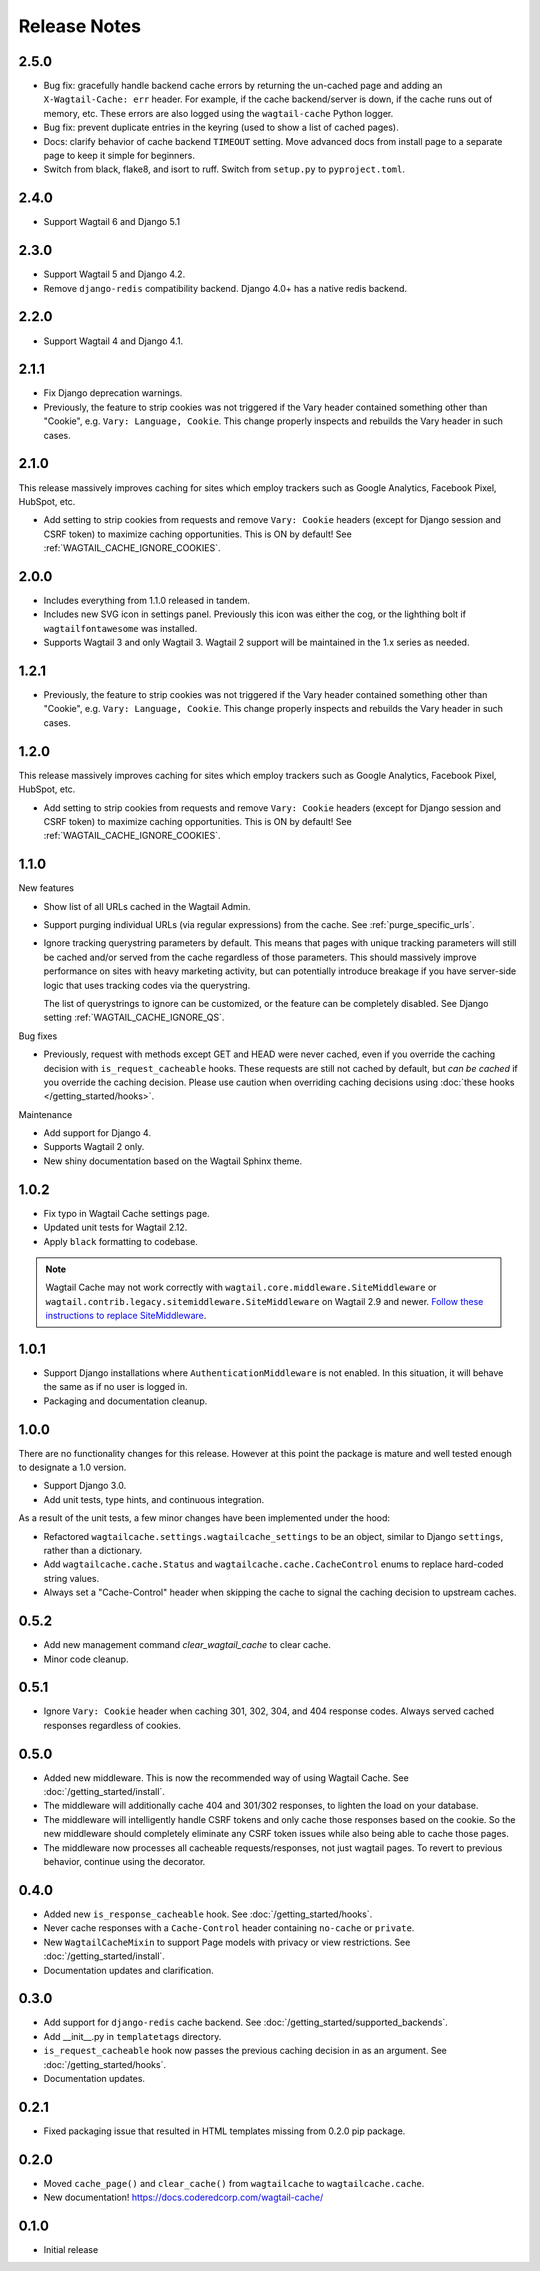 =============
Release Notes
=============


2.5.0
=====

* Bug fix: gracefully handle backend cache errors by returning the un-cached page and adding an ``X-Wagtail-Cache: err`` header. For example, if the cache backend/server is down, if the cache runs out of memory, etc. These errors are also logged using the ``wagtail-cache`` Python logger.

* Bug fix: prevent duplicate entries in the keyring (used to show a list of cached pages).

* Docs: clarify behavior of cache backend ``TIMEOUT`` setting. Move advanced docs from install page to a separate page to keep it simple for beginners.

* Switch from black, flake8, and isort to ruff. Switch from ``setup.py`` to ``pyproject.toml``.


2.4.0
=====

* Support Wagtail 6 and Django 5.1


2.3.0
=====

* Support Wagtail 5 and Django 4.2.

* Remove ``django-redis`` compatibility backend. Django 4.0+ has a native redis backend.


2.2.0
=====

* Support Wagtail 4 and Django 4.1.


2.1.1
=====

* Fix Django deprecation warnings.

* Previously, the feature to strip cookies was not triggered if the Vary header
  contained something other than "Cookie", e.g. ``Vary: Language, Cookie``. This
  change properly inspects and rebuilds the Vary header in such cases.


2.1.0
=====

This release massively improves caching for sites which employ trackers such as
Google Analytics, Facebook Pixel, HubSpot, etc.

* Add setting to strip cookies from requests and remove ``Vary: Cookie`` headers
  (except for Django session and CSRF token) to maximize caching opportunities.
  This is ON by default! See :ref:`WAGTAIL_CACHE_IGNORE_COOKIES`.

2.0.0
=====

* Includes everything from 1.1.0 released in tandem.

* Includes new SVG icon in settings panel. Previously this icon was either the
  cog, or the lighthing bolt if ``wagtailfontawesome`` was installed.

* Supports Wagtail 3 and only Wagtail 3. Wagtail 2 support will be maintained in
  the 1.x series as needed.


1.2.1
=====

* Previously, the feature to strip cookies was not triggered if the Vary header
  contained something other than "Cookie", e.g. ``Vary: Language, Cookie``. This
  change properly inspects and rebuilds the Vary header in such cases.


1.2.0
=====

This release massively improves caching for sites which employ trackers such as
Google Analytics, Facebook Pixel, HubSpot, etc.

* Add setting to strip cookies from requests and remove ``Vary: Cookie`` headers
  (except for Django session and CSRF token) to maximize caching opportunities.
  This is ON by default! See :ref:`WAGTAIL_CACHE_IGNORE_COOKIES`.


1.1.0
=====

New features

* Show list of all URLs cached in the Wagtail Admin.

* Support purging individual URLs (via regular expressions) from the cache. See
  :ref:`purge_specific_urls`.

* Ignore tracking querystring parameters by default. This means that pages with
  unique tracking parameters will still be cached and/or served from the cache
  regardless of those parameters. This should massively improve performance on
  sites with heavy marketing activity, but can potentially introduce breakage if
  you have server-side logic that uses tracking codes via the querystring.

  The list of querystrings to ignore can be customized, or the feature can be
  completely disabled. See Django setting :ref:`WAGTAIL_CACHE_IGNORE_QS`.

Bug fixes

* Previously, request with methods except GET and HEAD were never cached, even
  if you override the caching decision with ``is_request_cacheable`` hooks.
  These requests are still not cached by default, but *can be cached* if you
  override the caching decision. Please use caution when overriding caching
  decisions using :doc:`these hooks </getting_started/hooks>`.

Maintenance


* Add support for Django 4.

* Supports Wagtail 2 only.

* New shiny documentation based on the Wagtail Sphinx theme.


1.0.2
=====

* Fix typo in Wagtail Cache settings page.

* Updated unit tests for Wagtail 2.12.

* Apply ``black`` formatting to codebase.

.. note::

    Wagtail Cache may not work correctly with
    ``wagtail.core.middleware.SiteMiddleware`` or
    ``wagtail.contrib.legacy.sitemiddleware.SiteMiddleware`` on Wagtail 2.9 and
    newer. `Follow these instructions to replace SiteMiddleware
    <https://docs.wagtail.io/en/stable/releases/2.9.html#sitemiddleware-and-request-site-deprecated>`_.


1.0.1
=====

* Support Django installations where ``AuthenticationMiddleware`` is not enabled.
  In this situation, it will behave the same as if no user is logged in.
* Packaging and documentation cleanup.


1.0.0
=====

There are no functionality changes for this release. However at this point
the package is mature and well tested enough to designate a 1.0 version.

* Support Django 3.0.
* Add unit tests, type hints, and continuous integration.

As a result of the unit tests, a few minor changes have been implemented under
the hood:

* Refactored ``wagtailcache.settings.wagtailcache_settings`` to be an object,
  similar to Django ``settings``, rather than a dictionary.
* Add ``wagtailcache.cache.Status`` and ``wagtailcache.cache.CacheControl``
  enums to replace hard-coded string values.
* Always set a "Cache-Control" header when skipping the cache to signal the
  caching decision to upstream caches.


0.5.2
=====

* Add new management command `clear_wagtail_cache` to clear cache.
* Minor code cleanup.


0.5.1
=====

* Ignore ``Vary: Cookie`` header when caching 301, 302, 304, and 404 response codes. Always served cached responses regardless of cookies.


0.5.0
=====

* Added new middleware. This is now the recommended way of using Wagtail Cache. See :doc:`/getting_started/install`.
* The middleware will additionally cache 404 and 301/302 responses, to lighten the load on your database.
* The middleware will intelligently handle CSRF tokens and only cache those responses based on the cookie.
  So the new middleware should completely eliminate any CSRF token issues while also being able to cache those pages.
* The middleware now processes all cacheable requests/responses, not just wagtail pages. To revert to previous
  behavior, continue using the decorator.


0.4.0
=====

* Added new ``is_response_cacheable`` hook. See :doc:`/getting_started/hooks`.
* Never cache responses with a ``Cache-Control`` header containing ``no-cache`` or ``private``.
* New ``WagtailCacheMixin`` to support Page models with privacy or view restrictions. See :doc:`/getting_started/install`.
* Documentation updates and clarification.


0.3.0
=====

* Add support for ``django-redis`` cache backend. See :doc:`/getting_started/supported_backends`.
* Add __init__.py in ``templatetags`` directory.
* ``is_request_cacheable`` hook now passes the previous caching decision in as an argument. See :doc:`/getting_started/hooks`.
* Documentation updates.


0.2.1
=====

* Fixed packaging issue that resulted in HTML templates missing from 0.2.0 pip package.


0.2.0
=====

* Moved ``cache_page()`` and ``clear_cache()`` from ``wagtailcache`` to ``wagtailcache.cache``.
* New documentation! https://docs.coderedcorp.com/wagtail-cache/


0.1.0
=====

* Initial release
